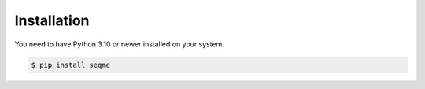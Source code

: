 Installation
============
You need to have Python 3.10 or newer installed on your system.

.. code-block:: bash
    
    $ pip install seqme